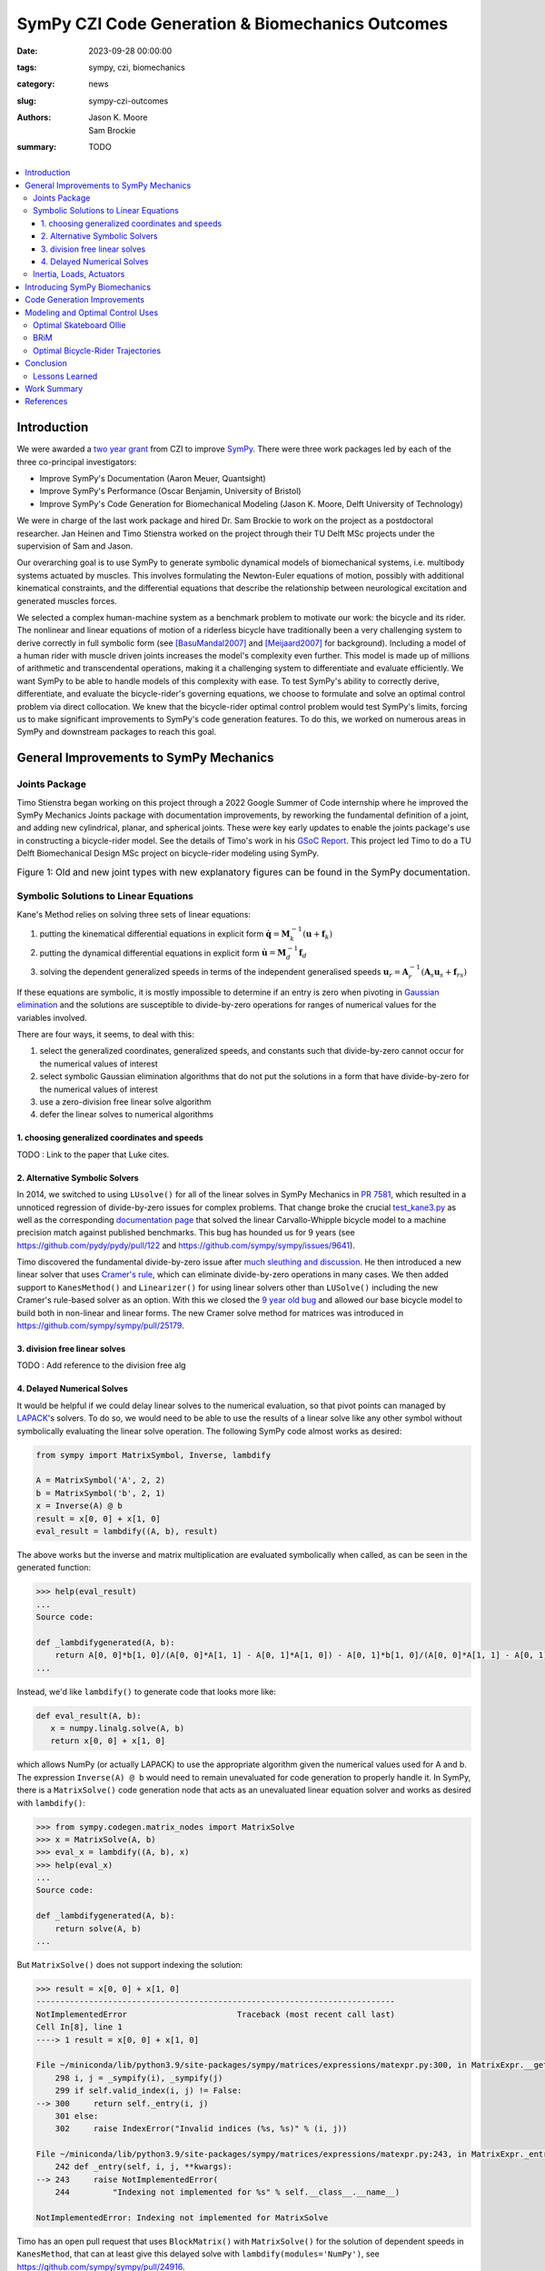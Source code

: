 =================================================
SymPy CZI Code Generation & Biomechanics Outcomes
=================================================

:date: 2023-09-28 00:00:00
:tags: sympy, czi, biomechanics
:category: news
:slug: sympy-czi-outcomes
:authors: Jason K. Moore, Sam Brockie
:summary: TODO

.. list-table::
   :class: borderless
   :width: 60%
   :align: center

   * - |sympy-logo|
     - |czi-logo|

.. |sympy-logo| image:: https://objects-us-east-1.dream.io/mechmotum/sympy-logo.png
   :height: 160px

.. |czi-logo| image:: https://objects-us-east-1.dream.io/mechmotum/czi-logo.png
   :height: 200px

.. contents::
   :local:
   :class: floatcon

Introduction
============

We were awarded a `two year grant`_ from CZI to improve SymPy_. There were
three work packages led by each of the three co-principal investigators:

- Improve SymPy's Documentation (Aaron Meuer, Quantsight)
- Improve SymPy's Performance (Oscar Benjamin, University of Bristol)
- Improve SymPy's Code Generation for Biomechanical Modeling (Jason K. Moore,
  Delft University of Technology)

.. _two year grant: https://doi.org/10.6084/m9.figshare.16590053.v1

We were in charge of the last work package and hired Dr. Sam Brockie to work on
the project as a postdoctoral researcher. Jan Heinen and Timo Stienstra worked
on the project through their TU Delft MSc projects under the supervision of Sam
and Jason.

Our overarching goal is to use SymPy to generate symbolic dynamical models of
biomechanical systems, i.e. multibody systems actuated by muscles. This
involves formulating the Newton-Euler equations of motion, possibly with
additional kinematical constraints, and the differential equations that
describe the relationship between neurological excitation and generated muscles
forces.

We selected a complex human-machine system as a benchmark problem to motivate
our work: the bicycle and its rider. The nonlinear and linear equations of
motion of a riderless bicycle have traditionally been a very challenging system
to derive correctly in full symbolic form (see [BasuMandal2007]_ and
[Meijaard2007]_ for background). Including a model of a human rider with muscle
driven joints increases the model's complexity even further. This model is made
up of millions of arithmetic and transcendental operations, making it a
challenging system to differentiate and evaluate efficiently. We want SymPy to
be able to handle models of this complexity with ease. To test SymPy's ability
to correctly derive, differentiate, and evaluate the bicycle-rider's governing
equations, we choose to formulate and solve an optimal control problem via
direct collocation. We knew that the bicycle-rider optimal control problem
would test SymPy's limits, forcing us to make significant improvements to
SymPy's code generation features. To do this, we worked on numerous areas in
SymPy and downstream packages to reach this goal.

.. _SymPy: https://www.sympy.org

General Improvements to SymPy Mechanics
=======================================

Joints Package
--------------

Timo Stienstra began working on this project through a 2022 Google Summer of
Code internship where he improved the SymPy Mechanics Joints package with
documentation improvements, by reworking the fundamental definition of a joint,
and adding new cylindrical, planar, and spherical joints. These were key early
updates to enable the joints package's use in constructing a bicycle-rider
model. See the details of Timo's work in his `GSoC Report`_. This project led
Timo to do a TU Delft Biomechanical Design MSc project on bicycle-rider
modeling using SymPy.

.. _GSoC Report: https://github.com/sympy/sympy/wiki/GSoC-2022-Report-Timo-Stienstra-:-Enhancing-the-Joints-Framework

.. list-table:: Figure 1: Old and new joint types with new explanatory figures
   can be found in the SymPy documentation.
   :class: borderless
   :align: center
   :width: 100%
   :widths: 50 50

   * - |joint1|
     - |joint2|
   * - |joint3|
     - |joint4|
   * - |joint5|
     - |joint6|

.. |joint1| image:: https://objects-us-east-1.dream.io/mechmotum/PinJoint.png
   :height: 180px

.. |joint2| image:: https://objects-us-east-1.dream.io/mechmotum/PrismaticJoint.png
   :height: 180px

.. |joint3| image:: https://objects-us-east-1.dream.io/mechmotum/CylindricalJoint.png
   :height: 180px

.. |joint4| image:: https://objects-us-east-1.dream.io/mechmotum/PlanarJoint.png
   :height: 180px

.. |joint5| image:: https://objects-us-east-1.dream.io/mechmotum/SphericalJoint.png
   :height: 180px

.. |joint6| image:: https://objects-us-east-1.dream.io/mechmotum/WeldJoint.png
   :height: 180px

Symbolic Solutions to Linear Equations
--------------------------------------

Kane's Method relies on solving three sets of linear equations:

1. putting the kinematical differential equations in explicit form
   :math:`\dot{\mathbf{q}} = \mathbf{M}_k^{-1}\left(\mathbf{u} +
   \mathbf{f}_k\right)`
2. putting the dynamical differential equations in explicit form
   :math:`\dot{\mathbf{u}} = \mathbf{M}_d^{-1}\mathbf{f}_d`
3. solving the dependent generalized speeds in terms of the independent
   generalised speeds
   :math:`\mathbf{u}_r = \mathbf{A}_r^{-1}(\mathbf{A}_s\mathbf{u}_s + \mathbf{f}_{rs})`

If these equations are symbolic, it is mostly impossible to determine if an
entry is zero when pivoting in `Gaussian elimination`_ and the solutions are
susceptible to divide-by-zero operations for ranges of numerical values for the
variables involved.

.. _Gaussian elimination: https://en.wikipedia.org/wiki/Gaussian_elimination

There are four ways, it seems, to deal with this:

1. select the generalized coordinates, generalized speeds, and constants such
   that divide-by-zero cannot occur for the numerical values of interest
2. select symbolic Gaussian elimination algorithms that do not put the
   solutions in a form that have divide-by-zero for the numerical values of
   interest
3. use a zero-division free linear solve algorithm
4. defer the linear solves to numerical algorithms

1. choosing generalized coordinates and speeds
~~~~~~~~~~~~~~~~~~~~~~~~~~~~~~~~~~~~~~~~~~~~~~

TODO : Link to the paper that Luke cites.

2. Alternative Symbolic Solvers
~~~~~~~~~~~~~~~~~~~~~~~~~~~~~~~

In 2014, we switched to using ``LUsolve()`` for all of the linear solves in
SymPy Mechanics in `PR 7581`_, which resulted in a unnoticed regression of
divide-by-zero issues for complex problems. That change broke the crucial
`test_kane3.py`_ as well as the corresponding `documentation page
<https://docs.sympy.org/latest/modules/physics/mechanics/examples/bicycle_example.html>`_
that solved the linear Carvallo-Whipple bicycle model to a machine precision
match against published benchmarks. This bug has hounded us for 9 years (see
https://github.com/pydy/pydy/pull/122 and
https://github.com/sympy/sympy/issues/9641).

.. _PR 7581: https://github.com/sympy/sympy/pull/7581
.. _test_kane3.py: https://github.com/sympy/sympy/blob/master/sympy/physics/mechanics/tests/test_kane3.py

Timo discovered the fundamental divide-by-zero issue after `much sleuthing and
discussion`_. He then introduced a new linear solver that uses `Cramer's
rule`_, which can eliminate divide-by-zero operations in many cases. We then
added support to ``KanesMethod()`` and ``Linearizer()`` for using linear
solvers other than ``LUSolve()`` including the new Cramer's rule-based solver
as an option. With this we closed the `9 year old bug`_ and allowed our base
bicycle model to build both in non-linear and linear forms. The new Cramer
solve method for matrices was introduced in
https://github.com/sympy/sympy/pull/25179.

.. _much sleuthing and discussion: https://github.com/sympy/sympy/issues/24780
.. _Cramer's rule: https://en.wikipedia.org/wiki/Cramer%27s_rule
.. _new linear solver: https://github.com/sympy/sympy/pull/25179
.. _9 year old bug: https://github.com/sympy/sympy/issues/9641

3. division free linear solves
~~~~~~~~~~~~~~~~~~~~~~~~~~~~~~

TODO : Add reference to the division free alg

4. Delayed Numerical Solves
~~~~~~~~~~~~~~~~~~~~~~~~~~~

It would be helpful if we could delay linear solves to the numerical
evaluation, so that pivot points can managed by LAPACK_'s solvers. To do so, we
would need to be able to use the results of a linear solve like any other
symbol without symbolically evaluating the linear solve operation. The
following SymPy code almost works as desired:

.. _LAPACK: https://www.netlib.org/lapack/

.. code-block:: python

   from sympy import MatrixSymbol, Inverse, lambdify

   A = MatrixSymbol('A', 2, 2)
   b = MatrixSymbol('b', 2, 1)
   x = Inverse(A) @ b
   result = x[0, 0] + x[1, 0]
   eval_result = lambdify((A, b), result)

The above works but the inverse and matrix multiplication are evaluated
symbolically when called, as can be seen in the generated function:

.. code-block:: pycon

   >>> help(eval_result)
   ...
   Source code:

   def _lambdifygenerated(A, b):
       return A[0, 0]*b[1, 0]/(A[0, 0]*A[1, 1] - A[0, 1]*A[1, 0]) - A[0, 1]*b[1, 0]/(A[0, 0]*A[1, 1] - A[0, 1]*A[1, 0]) - A[1, 0]*b[0, 0]/(A[0, 0]*A[1, 1] - A[0, 1]*A[1, 0]) + A[1, 1]*b[0, 0]/(A[0, 0]*A[1, 1] - A[0, 1]*A[1, 0])
   ...

Instead, we'd like ``lambdify()`` to generate code that looks more like:

.. code-block:: python

   def eval_result(A, b):
      x = numpy.linalg.solve(A, b)
      return x[0, 0] + x[1, 0]

which allows NumPy (or actually LAPACK) to use the appropriate algorithm given
the numerical values used for A and b. The expression ``Inverse(A) @ b`` would
need to remain unevaluated for code generation to properly handle it. In SymPy,
there is a ``MatrixSolve()`` code generation node that acts as an unevaluated
linear equation solver and works as desired with ``lambdify()``:

.. code-block:: pycon

   >>> from sympy.codegen.matrix_nodes import MatrixSolve
   >>> x = MatrixSolve(A, b)
   >>> eval_x = lambdify((A, b), x)
   >>> help(eval_x)
   ...
   Source code:

   def _lambdifygenerated(A, b):
       return solve(A, b)
   ...

But ``MatrixSolve()`` does not support indexing the solution:

.. code-block:: pycon

   >>> result = x[0, 0] + x[1, 0]
   ---------------------------------------------------------------------------
   NotImplementedError                       Traceback (most recent call last)
   Cell In[8], line 1
   ----> 1 result = x[0, 0] + x[1, 0]

   File ~/miniconda/lib/python3.9/site-packages/sympy/matrices/expressions/matexpr.py:300, in MatrixExpr.__getitem__(self, key)
       298 i, j = _sympify(i), _sympify(j)
       299 if self.valid_index(i, j) != False:
   --> 300     return self._entry(i, j)
       301 else:
       302     raise IndexError("Invalid indices (%s, %s)" % (i, j))

   File ~/miniconda/lib/python3.9/site-packages/sympy/matrices/expressions/matexpr.py:243, in MatrixExpr._entry(self, i, j, **kwargs)
       242 def _entry(self, i, j, **kwargs):
   --> 243     raise NotImplementedError(
       244         "Indexing not implemented for %s" % self.__class__.__name__)

   NotImplementedError: Indexing not implemented for MatrixSolve

Timo has an open pull request that uses ``BlockMatrix()`` with
``MatrixSolve()`` for the solution of dependent speeds in ``KanesMethod``, that
can at least give this delayed solve with ``lambdify(modules='NumPy')``, see
https://github.com/sympy/sympy/pull/24916.

Inertia, Loads, Actuators
-------------------------

We introduced three new helper classes to extend the functionality of inertia
and loads beyond that of simply dyadics and vectors: ``Inertia()``,
``Force()``, and ``Torque()``.

The inertia object lets you associate a dyadic with a point, to completely
define inertia for a rigid body, particle, or collection of them. Force and
Torque are named tuples that associate a vector and point and a vector and a
frame, respectively.

We have introduced an actuator_ module that has classes that describes the
equal and opposite pair of forces or torques and force actuators can operate
along a pathway, generating resultant forces on points that lie along the
pathway. We included a linear spring and damper as example actuators. The
pathways are located in the new pathway_ module.

.. _actuator: https://docs.sympy.org/dev/modules/physics/mechanics/api/actuator.html
.. _pathway: https://docs.sympy.org/dev/modules/physics/mechanics/api/pathway.html

These new objects provide core building blocks for developing musculotendon
actuators and managing a full multibody system.

Introducing SymPy Biomechanics
==============================

We have developed a new sub-package, sympy.physics.biomechanics_, that enables
including musculotendon force actuators in multibody dynamics models created
with ``sympy.physics.mechanics``. ``biomechanics`` contains these primary
modules:

- ``curve.py``: contains classes that represent mathematical functional
  relationships between the time varying muscle-tendon length, velocity, and
  force
- ``activation.py``: contains classes that manage the excitation to activation
  dynamics
- ``musculotendon.py``: contains classes that represent complete musculotendon
  models with one reference implementation

A full explanation of this package and the modules can be found in the new
`Introduction to Biomechanical Modeling
<https://docs.sympy.org/dev/tutorials/biomechanics/biomechanics.html>`_
tutorial. We demonstrate the package on a non-trivial biomechanical system in
the new `Biomechanical Model Example
<https://docs.sympy.org/dev/tutorials/biomechanics/biomechanical-model-example.html>`_
tutorial.

.. figure:: https://docs.sympy.org/dev/_images/biomechanics-steerer.svg
   :align: center
   :width: 60%

   Muscle (red) driven arm (black C and D) pushing and pulling a lever taken
   from the new tutorial.

.. _sympy.physics.biomechanics: https://docs.sympy.org/dev/modules/physics/biomechanics/index.html

Code Generation Improvements
============================

The function `lambdify()`_ is the primary interface for converting SymPy
expressions into NumPy-powered Python functions for numerical evaluation.
``lambdify()`` relies on SymPy's code generation to generate the appropriate
Python code. ``lambdify()`` has not been able to handle large mechanics models
in the past. We proposed adding common subexpression elimination (CSE) support
to help with that.  Support for the `cse()`_ function was added to
``lambdify()`` just before we started the CZI work in
https://github.com/sympy/sympy/pull/21546. Here is an example that demonstrates
some of the speed improvements:

.. code-block:: python

   from sympy import count_ops, lambdify
   from sympy.physics.mechanics import find_dynamicsymbols, dynamicsymbols
   from sympy.physics.mechanics.models import n_link_pendulum_on_cart
   import numpy as np

Generating the equations of motion with ``KanesMethod`` will be faster for some
models in the next release of SymPy due to `Pull Request 24792
<https://github.com/sympy/sympy/pull/24792>`_. This shows the speed in SymPy
1.11.1:

.. code-block:: ipython

   In [1]: %time kane = n_link_pendulum_on_cart(n=14)
   CPU times: user 7.45 s, sys: 3.69 ms, total: 7.46 s
   Wall time: 7.47 s

and the same in the tip of the master branch (1.13.dev0):

.. code-block:: ipython

   In [1]: %time kane = n_link_pendulum_on_cart(n=14)
   CPU times: user 4.85 s, sys: 3.81 ms, total: 4.85 s
   Wall time: 4.85 s

.. code-block:: python

   large_expr = kane.mass_matrix_full @ kane.forcing_full
   x = list(find_dynamicsymbols(large_expr))
   p = list(large_expr.free_symbols)
   p.remove(dynamicsymbols._t)
   x_vals, p_vals  = np.random.random(len(x)), np.random.random(len(p))

These expressions have almost 300 thousand operations:

.. code-block:: ipython

   In [1]: count_ops(large_expr)
   Out[1]: 282836

In SymPy 1.12, lambdifying large expressions will take at least half the time
as prior versions because there is wasted time printing the full expression to
the docstring. Sam sped up lambdify's code generation by disabling the
docstring generation for large expressions in `Pull Request 24754
<https://github.com/sympy/sympy/pull/24754>`_. Note that lambdifying
expressions is also faster with ``cse=True``. Here is the timing in SymPy
1.11.1:

.. code-block:: ipython

   In [1]: %time f_without_cse = lambdify((x, p), large_expr)
   CPU times: user 29.4 s, sys: 91.3 ms, total: 29.5 s
   Wall time: 29.5 s

   In [2]: %time f_with_cse = lambdify((x, p), large_expr, cse=True)
   CPU times: user 14.5 s, sys: 15.8 ms, total: 14.5 s
   Wall time: 14.5 s

and then the same in SymPy 1.12:

.. code-block:: ipython

   In [1]: %time f_without_cse = lambdify((x, p), large_expr)
   CPU times: user 17.9 s, sys: 68.4 ms, total: 18 s
   Wall time: 18 s

   In [2]: %time f_with_cse = lambdify((x, p), large_expr, cse=True)
   CPU times: user 2.77 s, sys: 7.93 ms, total: 2.77 s
   Wall time: 2.77 s

Using ``cse=True`` with ``lambdify()``, results in significantly faster
numerical evaluation:

.. code-block:: ipython

   In [2]: %timeit f_without_cse(x_vals, p_vals)
   40.7 ms ± 824 µs per loop (mean ± std. dev. of 7 runs, 10 loops each)

   In [3]: %timeit f_with_cse(x_vals, p_vals)
   264 µs ± 7.37 µs per loop (mean ± std. dev. of 7 runs, 1,000 loops each)

For this example, the CSE version is **154X faster** at execution.

.. _lambdify(): https://docs.sympy.org/latest/modules/utilities/lambdify.html#sympy.utilities.lambdify.lambdify
.. _cse(): https://docs.sympy.org/latest/modules/simplify/simplify.html#sympy.simplify.cse_main.cse

Modeling and Optimal Control Uses
=================================

As explained in the introduction, our goal is to make SymPy capable of deriving
computationally efficient neuromuscular driven multibody models. One use case
for these models is solving `optimal control`_ problems, which benefit greatly
from the fastest numerical evaluation of the equations of motion and its higher
order partial derivatives. In particular, forming a `nonlinear programming`_
problem using direct collocation transcription from very large symbolic
equations of motion was already known to push SymPy's past its limits. In the
past, we have developed two software packages that transcribe and solve optimal
control problems based on SymPy expressions: opty_ and pycollo_. We use both
programs below to solve two challenging optimal control problems and detail the
improvements we made to the packages.

.. _optimal control: https://en.wikipedia.org/wiki/Optimal_control
.. _nonlinear programming: https://en.wikipedia.org/wiki/Nonlinear_programming
.. _opty: https://github.com/csu-hmc/opty
.. _pycollo: https://github.com/brocksam/pycollo

Optimal Skateboard Ollie
-------------------------

As a first demonstration that SymPy can be used to solve research-grade optimal
control problems, TU Delft MSc student Jan Heinen developed a model of a
skateboarder performing an ollie, the fundamental jumping trick in the sport.
Jan used SymPy to formulate the equations of motion of this biomechanical
human-machine system and used pycollo to solve the multi-phase trajectory
optimization and parameter identification optimal control problem. Jan
succeeded and produced an MSc thesis and a preprint that is currently under
review at the journal Sports Engineering:

- TU Delft MSc thesis: `Optimal Skateboard Geometry for Maximizing Ollie Height
  <http://resolver.tudelft.nl/uuid:61f4e969-8bd1-4687-9942-b70024b216dc>`_
- engrXiv preprint: `Maximizing Ollie Height by Optimizing Control Strategy and
  Skateboard Geometry Using Direct Collocation
  <https://doi.org/10.31224/3171>`_

This video shows the simulations of the problem solutions:

.. raw:: html

   <center>
   <iframe width="560" height="315"
   src="https://www.youtube.com/embed/jw5DmNnvD7c" title="YouTube video player"
   frameborder="0" allow="accelerometer; autoplay; clipboard-write;
   encrypted-media; gyroscope; picture-in-picture" allowfullscreen></iframe>
   </center>

Following his MSc project, Jan contributed Sphinx documentation and examples to
the pycollo project with the following pull requests:

- https://github.com/brocksam/pycollo/pull/80
- https://github.com/brocksam/pycollo/pull/82
- https://github.com/brocksam/pycollo/pull/84
- https://github.com/brocksam/pycollo/pull/85
- https://github.com/brocksam/pycollo/pull/87
- https://github.com/brocksam/pycollo/pull/88

BRiM
----

All of our prior bicycle-rider human-machine system models were one-off
derivations that were repurposed for each new model variation. These had
varying accessibility for other users. Timo came up with the idea to develop a
software package that allows you to build bicycle-rider models from modular
elements, yet still retain a minimal coordinate derivation of the equations of
motion. His MSc thesis, "`BRiM: A Modular Bicycle-Rider Modeling Framework
<http://resolver.tudelft.nl/uuid:a2b132e9-8d38-4553-8587-0c9e3341b202>`__",
details the design, implementation, and use of BRiM. We also wrote a paper,
"`BRiM: A Modular Bicycle-Rider Modeling Framework
<https://doi.org/10.59490/6504c5a765e8118fc7b106c3>`__", for the Bicycle and
Motorcycle Dynamics 2023 conference that gives a more concise overview of the
package as well as demonstrating easily swapping models for comparable optimal
control results.

.. figure:: https://objects-us-east-1.dream.io/mechmotum/brim-lane-change.gif
   :align: center
   :width: 80%

   Lane change simulation created with BRiM showing without and without a
   rider.

- BRiM source code: https://github.com/TJStienstra/brim/
- BRiM documentation: https://tjstienstra.github.io/brim/
- BRiM BMD 2023 paper: https://doi.org/10.59490/6504c5a765e8118fc7b106c3
- BRiM BMD 2023 paper source code: https://github.com/TJStienstra/brim-bmd-2023-paper

Optimal Bicycle-Rider Trajectories
----------------------------------

With all of the above work, we were able to solve a optimal control problem of
the muscle-driven bicycle and rider. This is the problem we posed:

   Given a multibody model of the Carvallo-Whipple bicycle model extended with
   a rider that has muscle actuated movable arms and given a desired path on
   the ground, can we find muscle activations that cause the bicycle-rider to
   follow the path as closely as possible while minimizing the effort from the
   representative biceps and triceps?

The objective of this optimal control problem takes the form:

.. math::

   J = (1 - w)\int_{t_0}^{t_f} \left[x_s(t) - x_d(t)\right]^2 dt +
   w\int_{t_0}^{t_f} e(t)^2 dt

where :math:`x_s` are a subset of the model's state trajectories and
:math:`x_d` are some desired trajectories and :math:`e` are the muscle
excitation inputs. :math`w` is a weighting factor for the two terms. This is a
typical minimal effort tracking formulation.

The equations of motion of this system have about 2.3 million mathematical
operations. Forming the constraints that represent these equations of motion (a
set of differential algebraic equations in this case) involves computing a very
large sparse Jacobian. When we first attempted the differentiation for the
Jacobian of the discretized bicycle-rider model, SymPy bogged down on the
Jacobian calculation. We let the computation run for **over 3 hours** and
killed the execution before the computation completed. SymPy's differentiation
is unusable for large equations of motion, such as these. Since we already find
the common sub-expressions of the equations of motion before code generation in
opty, Sam implemented a very efficient forward Jacobian on the expression DAG
in pull request: https://github.com/csu-hmc/opty/pull/102.

This allowed the equations to be differentiated and the differentiation occurs
in less than 30 seconds (**>360X** speed increase), showing the drastic
improvements such an approach can have. Once this fix was applied we were
finally able to solve the tracking trajectory optimization problem with opty_.

TODO : figure of simulation results

The simulation codes and the draft paper about the results can be found in the
following repository:

https://github.com/brocksam/muscle-driven-bicycle-paper

The need to evaluate both a function and its Jacobian is a common use case.
SymPy is capable of taking the analytical derivatives but it can be prohibitory
slow for large expressions. If common subexpressions are extracted from a SymPy
expression, all operations are represented as a directed acyclic graph. Taking
the derivative of a directed acyclic graph instead of a tree graph, as SymPy
stores expressions, can provide exponential speedups to differentiation. If the
code generation for the function and its Jacobian uses common subexpression
elimination, then it makes sense to call ``cse()`` on the function, then take
the partial derivatives, and the Jacobian will be in a DAG form for easy code
generation. Sam has introduced a major code generation speed up for lambdifying
large SymPy expressions if you desire the Jacobian.

- forward_jacobian: https://github.com/sympy/sympy/pull/25801
- https://github.com/sympy/sympy/pull/24649
- https://github.com/sympy/sympy/pull/25797

Conclusion
==========

We completed almost all of the goals set out in the original proposal along
with many more unplanned achievements. SymPy is now more suited for solving
non-trivial biomechanical optimal control problems and improvements to the
performance of lambdify() will help a broad set of use cases.

Lessons Learned
---------------

New contributors to large open source projects should start with pull requests
that are small and uncontroversial to build up momentum. Sam started with a
pull request to switch SymPy's 15 year old testing framework to pytest. This
consumed a lot of time and stalled regularly which in return stalled his other
pull requests because he built out the tests with advanced pytest features.

We had planned for 0.5 FTE over the two year period, but it took about 6 months
to negotiate a subcontract between TU Delft and Quantsight, since it was the
first one of its kind. After that, it took another six months before Sam could
start. There was not enough time in the grant period for the contract and
hiring process. It still worked out, but this is something to plan for in the
future.

We developed a large plan for the additions to SymPy that was tough to separate
into independent smaller pieces. This led Sam and Timo to work on a set of
large interconnected Git branches that would be merged when finished. This
ended up leaving us with very large pull requests to review and made it harder
for other SymPy developers to interact on the draft work. We also merged all of
the new material as private modules (leading underscores in their file names)
so that we could make breaking changes in case a SymPy release occurred before
we finished the whole plan. The development branch approach was not ideal,
SymPy usually has only one development branch, so we should probably avoid that
in the future. Merging private modules is a fine approach and is done in other
places in SymPy, but you have to have a plan to make them public.

Our proposal had three work packages. After hiring Sam, we realized his prior
experience and ideas for SymPy improvement had overlap with Oscar's plans. By
the time we understood what exactly we would do, we failed to have more
collaborative work between the two related work packages. In the future, it would be
good to have more early brainstorm meetings to initiate close collaboration.

Work Summary
============

The following list summarizes the various products we have (so far) delivered
as part of the CZI funding (code, papers, documentation):

- Pull requests to SymPy:

  - https://github.com/sympy/sympy/pulls?q=is%3Apr+label%3A%22CZI%3A+Codegen%2FBiomech%22
  - https://github.com/sympy/sympy_benchmarks/pulls?q=is%3Apr+author%3Abrocksam

- Pull request to opty: https://github.com/csu-hmc/opty/pull/102
- Pull requests to pycollo:

  - https://github.com/brocksam/pycollo/pull/80
  - https://github.com/brocksam/pycollo/pull/82
  - https://github.com/brocksam/pycollo/pull/84
  - https://github.com/brocksam/pycollo/pull/85
  - https://github.com/brocksam/pycollo/pull/87
  - https://github.com/brocksam/pycollo/pull/88

- BRiM software package:

  - Source code: https://github.com/TJStienstra/brim/
  - Documentation: https://tjstienstra.github.io/brim/
  - BMD 2023 paper: https://doi.org/10.59490/6504c5a765e8118fc7b106c3
  - BMD 2023 paper source code: https://github.com/TJStienstra/brim-bmd-2023-paper

- Bicycle steering optimal control paper:

  - https://github.com/brocksam/muscle-driven-bicycle-paper

References
==========

.. [Meijaard2007] J. P. Meijaard, J. M. Papadopoulos, A. Ruina, and A. L.
   Schwab, “Linearized dynamics equations for the balance and steer of a
   bicycle: A benchmark and review,” Proceedings of the Royal Society A:
   Mathematical, Physical and Engineering Sciences, vol. 463, no. 2084, pp.
   1955–1982, Aug. 2007.
.. [BasuMandal2007] P. Basu-Mandal, A. Chatterjee, and J. M. Papadopoulos,
   "Hands-free circular motions of a benchmark bicycle," Proceedings of the
   Royal Society A: Mathematical, Physical and Engineering Sciences, vol. 463,
   no. 2084, pp. 1983–2003, Aug. 2007.
.. [DeGroote2016] De Groote, F., Kinney, A. L., Rao, A. V., & Fregly, B. J.,
   Evaluation of direct collocation optimal control problem formulations for
   solving the muscle redundancy problem, Annals of biomedical engineering,
   44(10), (2016) pp. 2922-2936
